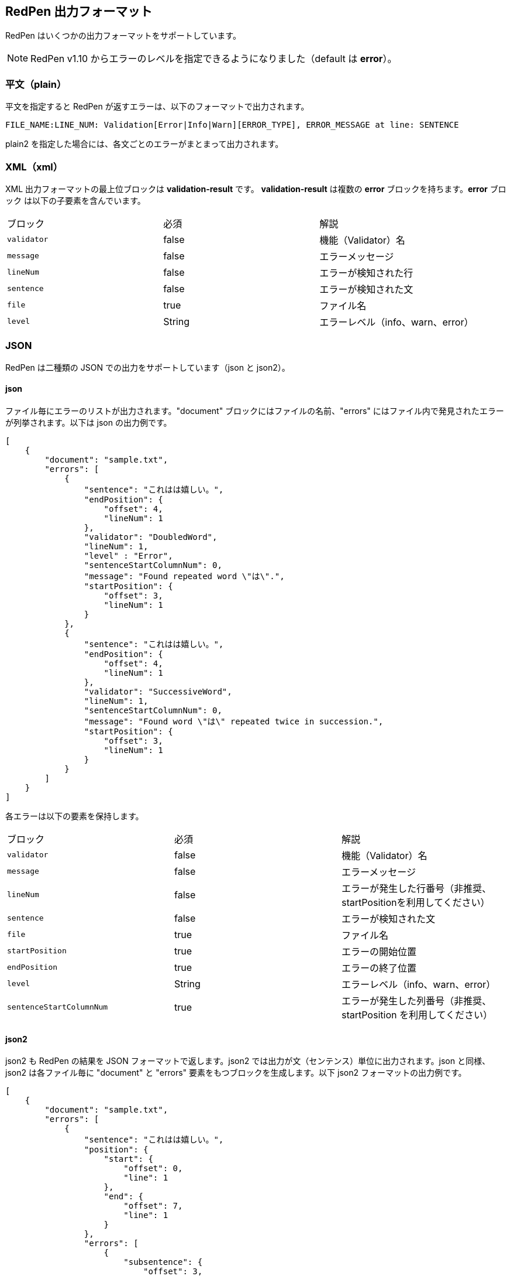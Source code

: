 [[redpen-output-format]]
== RedPen 出力フォーマット

RedPen はいくつかの出力フォーマットをサポートしています。

NOTE: RedPen v1.10  からエラーのレベルを指定できるようになりました（default は *error*）。

[[plain-text]]
=== 平文（plain）

平文を指定すると RedPen が返すエラーは、以下のフォーマットで出力されます。

----
FILE_NAME:LINE_NUM: Validation[Error|Info|Warn][ERROR_TYPE], ERROR_MESSAGE at line: SENTENCE
----

plain2 を指定した場合には、各文ごとのエラーがまとまって出力されます。

[[xml]]
=== XML（xml）

XML 出力フォーマットの最上位ブロックは *validation-result* です。
**validation-result** は複数の **error** ブロックを持ちます。**error** ブロック
は以下の子要素を含んでいます。

[option="header"]
|====
|ブロック          |   必須      |    解説
|`validator`       |   false     |    機能（Validator）名
|`message`         |   false     |    エラーメッセージ
|`lineNum`         |   false     |    エラーが検知された行
|`sentence`        |   false     |    エラーが検知された文
|`file`            |   true      |    ファイル名
|`level`           |   String    |    エラーレベル（info、warn、error）
|====

[[json]]
=== JSON
RedPen は二種類の JSON での出力をサポートしています（json と json2）。

==== json

ファイル毎にエラーのリストが出力されます。"document" ブロックにはファイルの名前、"errors" にはファイル内で発見されたエラーが列挙されます。以下は json の出力例です。

----
[
    {
        "document": "sample.txt",
        "errors": [
            {
                "sentence": "これはは嬉しい。",
                "endPosition": {
                    "offset": 4,
                    "lineNum": 1
                },
                "validator": "DoubledWord",
                "lineNum": 1,
                "level" : "Error",
                "sentenceStartColumnNum": 0,
                "message": "Found repeated word \"は\".",
                "startPosition": {
                    "offset": 3,
                    "lineNum": 1
                }
            },
            {
                "sentence": "これはは嬉しい。",
                "endPosition": {
                    "offset": 4,
                    "lineNum": 1
                },
                "validator": "SuccessiveWord",
                "lineNum": 1,
                "sentenceStartColumnNum": 0,
                "message": "Found word \"は\" repeated twice in succession.",
                "startPosition": {
                    "offset": 3,
                    "lineNum": 1
                }
            }
        ]
    }
]
----

各エラーは以下の要素を保持します。

[option="header"]
|====
|ブロック          　|   必須       |   解説
|`validator`       |   false      |   機能（Validator）名
|`message`         |   false      |   エラーメッセージ
|`lineNum`         |   false      |   エラーが発生した行番号（非推奨、startPositionを利用してください）
|`sentence`        |   false      |   エラーが検知された文
|`file`            |   true       |   ファイル名
|`startPosition`   |   true       |   エラーの開始位置
|`endPosition`     |   true       |   エラーの終了位置
|`level`           |   String    |    エラーレベル（info、warn、error）
|`sentenceStartColumnNum`     |   true       |   エラーが発生した列番号（非推奨、startPosition を利用してください）
|====

==== json2

json2 も RedPen の結果を JSON フォーマットで返します。json2 では出力が文（センテンス）単位に出力されます。json と同様、json2 は各ファイル毎に "document" と "errors" 要素をもつブロックを生成します。以下 json2 フォーマットの出力例です。

----
[
    {
        "document": "sample.txt",
        "errors": [
            {
                "sentence": "これはは嬉しい。",
                "position": {
                    "start": {
                        "offset": 0,
                        "line": 1
                    },
                    "end": {
                        "offset": 7,
                        "line": 1
                    }
                },
                "errors": [
                    {
                        "subsentence": {
                            "offset": 3,
                            "length": 1
                        },
                        "validator": "DoubledWord",
                        "position": {
                            "start": {
                                "offset": 3,
                                "line": 1
                            },
                            "end": {
                                "offset": 4,
                                "line": 1
                            }
                        },
                        "message": "Found repeated word \"は\"."
                    },
                    {
                        "subsentence": {
                            "offset": 3,
                            "length": 1
                        },
                        "validator": "SuccessiveWord",
                        "position": {
                            "start": {
                                "offset": 3,
                                "line": 1
                            },
                            "end": {
                                "offset": 4,
                                "line": 1
                            }
                        },
                        "message": "Found word \"は\" repeated twice in succession."
                    }
                ]
            }
        ]
    }
]
----

json2 の errors は3つの要素からなるブロックです。以下は各要素の解説です。

[option="header"]
|====
|ブロック          　|   必須       |   解説
|`sentence`        |   true       |   文（センテンス）
|`errors`          |   true       |   文に含まれるエラーのリスト
|`position`        |   true       |   文の位置（開始、終了）
|====

errors は文に含まれるエラーのリストです。各エラーは以下の要素をふくむブロックで表現されます。

[option="header"]
|====
|ブロック          　|   必須       |   解説
|`validator`       |   true       |   機能（Validator）名
|`message`         |   true       |   エラーメッセージ
|`subsentence`     |   true       |   エラーが検知された位置（開始位置と長さ）
|`position`        |   true       |   エラーの位置（開始、終了）
|`endPosition`     |   true       |   エラーの終了位置
|`level`           |   String    |    エラーレベル（info、warn、error）
|====
